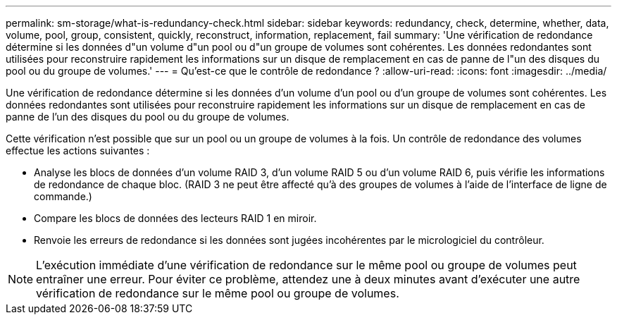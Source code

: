 ---
permalink: sm-storage/what-is-redundancy-check.html 
sidebar: sidebar 
keywords: redundancy, check, determine, whether, data, volume, pool, group, consistent, quickly, reconstruct, information, replacement, fail 
summary: 'Une vérification de redondance détermine si les données d"un volume d"un pool ou d"un groupe de volumes sont cohérentes. Les données redondantes sont utilisées pour reconstruire rapidement les informations sur un disque de remplacement en cas de panne de l"un des disques du pool ou du groupe de volumes.' 
---
= Qu'est-ce que le contrôle de redondance ?
:allow-uri-read: 
:icons: font
:imagesdir: ../media/


[role="lead"]
Une vérification de redondance détermine si les données d'un volume d'un pool ou d'un groupe de volumes sont cohérentes. Les données redondantes sont utilisées pour reconstruire rapidement les informations sur un disque de remplacement en cas de panne de l'un des disques du pool ou du groupe de volumes.

Cette vérification n'est possible que sur un pool ou un groupe de volumes à la fois. Un contrôle de redondance des volumes effectue les actions suivantes :

* Analyse les blocs de données d'un volume RAID 3, d'un volume RAID 5 ou d'un volume RAID 6, puis vérifie les informations de redondance de chaque bloc. (RAID 3 ne peut être affecté qu'à des groupes de volumes à l'aide de l'interface de ligne de commande.)
* Compare les blocs de données des lecteurs RAID 1 en miroir.
* Renvoie les erreurs de redondance si les données sont jugées incohérentes par le micrologiciel du contrôleur.


[NOTE]
====
L'exécution immédiate d'une vérification de redondance sur le même pool ou groupe de volumes peut entraîner une erreur. Pour éviter ce problème, attendez une à deux minutes avant d'exécuter une autre vérification de redondance sur le même pool ou groupe de volumes.

====